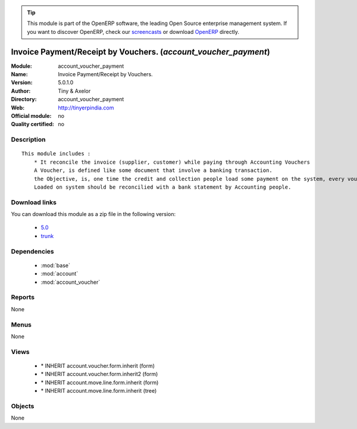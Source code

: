 
.. i18n: .. module:: account_voucher_payment
.. i18n:     :synopsis: Invoice Payment/Receipt by Vouchers. 
.. i18n:     :noindex:
.. i18n: .. 
..

.. module:: account_voucher_payment
    :synopsis: Invoice Payment/Receipt by Vouchers. 
    :noindex:
.. 

.. i18n: .. raw:: html
.. i18n: 
.. i18n:       <br />
.. i18n:     <link rel="stylesheet" href="../_static/hide_objects_in_sidebar.css" type="text/css" />
..

.. raw:: html

      <br />
    <link rel="stylesheet" href="../_static/hide_objects_in_sidebar.css" type="text/css" />

.. i18n: .. tip:: This module is part of the OpenERP software, the leading Open Source 
.. i18n:   enterprise management system. If you want to discover OpenERP, check our 
.. i18n:   `screencasts <http://openerp.tv>`_ or download 
.. i18n:   `OpenERP <http://openerp.com>`_ directly.
..

.. tip:: This module is part of the OpenERP software, the leading Open Source 
  enterprise management system. If you want to discover OpenERP, check our 
  `screencasts <http://openerp.tv>`_ or download 
  `OpenERP <http://openerp.com>`_ directly.

.. i18n: .. raw:: html
.. i18n: 
.. i18n:     <div class="js-kit-rating" title="" permalink="" standalone="yes" path="/account_voucher_payment"></div>
.. i18n:     <script src="http://js-kit.com/ratings.js"></script>
..

.. raw:: html

    <div class="js-kit-rating" title="" permalink="" standalone="yes" path="/account_voucher_payment"></div>
    <script src="http://js-kit.com/ratings.js"></script>

.. i18n: Invoice Payment/Receipt by Vouchers. (*account_voucher_payment*)
.. i18n: ================================================================
.. i18n: :Module: account_voucher_payment
.. i18n: :Name: Invoice Payment/Receipt by Vouchers.
.. i18n: :Version: 5.0.1.0
.. i18n: :Author: Tiny & Axelor
.. i18n: :Directory: account_voucher_payment
.. i18n: :Web: http://tinyerpindia.com
.. i18n: :Official module: no
.. i18n: :Quality certified: no
..

Invoice Payment/Receipt by Vouchers. (*account_voucher_payment*)
================================================================
:Module: account_voucher_payment
:Name: Invoice Payment/Receipt by Vouchers.
:Version: 5.0.1.0
:Author: Tiny & Axelor
:Directory: account_voucher_payment
:Web: http://tinyerpindia.com
:Official module: no
:Quality certified: no

.. i18n: Description
.. i18n: -----------
..

Description
-----------

.. i18n: ::
.. i18n: 
.. i18n:   This module includes :
.. i18n:       * It reconcile the invoice (supplier, customer) while paying through Accounting Vouchers
.. i18n:       A Voucher, is defined like some document that involve a banking transaction.
.. i18n:       the Objective, is, one time the credit and collection people load some payment on the system, every voucher
.. i18n:       Loaded on system should be reconcilied with a bank statement by Accounting people.
..

::

  This module includes :
      * It reconcile the invoice (supplier, customer) while paying through Accounting Vouchers
      A Voucher, is defined like some document that involve a banking transaction.
      the Objective, is, one time the credit and collection people load some payment on the system, every voucher
      Loaded on system should be reconcilied with a bank statement by Accounting people.

.. i18n: Download links
.. i18n: --------------
..

Download links
--------------

.. i18n: You can download this module as a zip file in the following version:
..

You can download this module as a zip file in the following version:

.. i18n:   * `5.0 <http://www.openerp.com/download/modules/5.0/account_voucher_payment.zip>`_
.. i18n:   * `trunk <http://www.openerp.com/download/modules/trunk/account_voucher_payment.zip>`_
..

  * `5.0 <http://www.openerp.com/download/modules/5.0/account_voucher_payment.zip>`_
  * `trunk <http://www.openerp.com/download/modules/trunk/account_voucher_payment.zip>`_

.. i18n: Dependencies
.. i18n: ------------
..

Dependencies
------------

.. i18n:  * :mod:`base`
.. i18n:  * :mod:`account`
.. i18n:  * :mod:`account_voucher`
..

 * :mod:`base`
 * :mod:`account`
 * :mod:`account_voucher`

.. i18n: Reports
.. i18n: -------
..

Reports
-------

.. i18n: None
..

None

.. i18n: Menus
.. i18n: -------
..

Menus
-------

.. i18n: None
..

None

.. i18n: Views
.. i18n: -----
..

Views
-----

.. i18n:  * \* INHERIT account.voucher.form.inherit (form)
.. i18n:  * \* INHERIT account.voucher.form.inherit2 (form)
.. i18n:  * \* INHERIT account.move.line.form.inherit (form)
.. i18n:  * \* INHERIT account.move.line.form.inherit (tree)
..

 * \* INHERIT account.voucher.form.inherit (form)
 * \* INHERIT account.voucher.form.inherit2 (form)
 * \* INHERIT account.move.line.form.inherit (form)
 * \* INHERIT account.move.line.form.inherit (tree)

.. i18n: Objects
.. i18n: -------
..

Objects
-------

.. i18n: None
..

None
